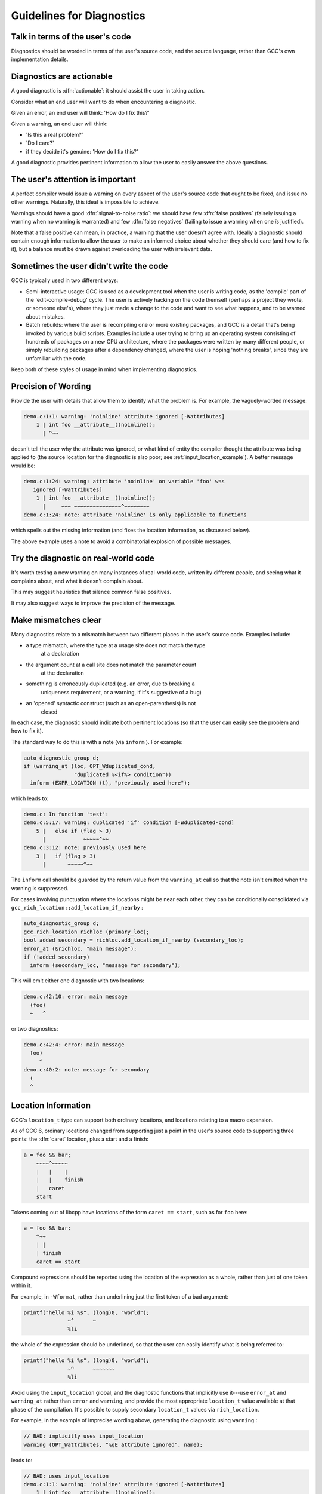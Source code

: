 ..
  Copyright 1988-2021 Free Software Foundation, Inc.
  This is part of the GCC manual.
  For copying conditions, see the GPL license file

.. _guidelines-for-diagnostics:

Guidelines for Diagnostics
**************************

.. index:: guidelines for diagnostics

.. index:: diagnostics, guidelines for

Talk in terms of the user's code
^^^^^^^^^^^^^^^^^^^^^^^^^^^^^^^^

Diagnostics should be worded in terms of the user's source code, and the
source language, rather than GCC's own implementation details.

Diagnostics are actionable
^^^^^^^^^^^^^^^^^^^^^^^^^^

.. index:: diagnostics, actionable

A good diagnostic is :dfn:`actionable`: it should assist the user in
taking action.

Consider what an end user will want to do when encountering a diagnostic.

Given an error, an end user will think: 'How do I fix this?'

Given a warning, an end user will think:

* 'Is this a real problem?'

* 'Do I care?'

* if they decide it's genuine: 'How do I fix this?'

A good diagnostic provides pertinent information to allow the user to
easily answer the above questions.

The user's attention is important
^^^^^^^^^^^^^^^^^^^^^^^^^^^^^^^^^

A perfect compiler would issue a warning on every aspect of the user's
source code that ought to be fixed, and issue no other warnings.
Naturally, this ideal is impossible to achieve.

.. index:: signal-to-noise ratio (metaphorical usage for diagnostics)

.. index:: diagnostics, false positive

.. index:: diagnostics, true positive

.. index:: false positive

.. index:: true positive

Warnings should have a good :dfn:`signal-to-noise ratio`: we should have few
:dfn:`false positives` (falsely issuing a warning when no warning is
warranted) and few :dfn:`false negatives` (failing to issue a warning when
one *is* justified).

Note that a false positive can mean, in practice, a warning that the
user doesn't agree with.  Ideally a diagnostic should contain enough
information to allow the user to make an informed choice about whether
they should care (and how to fix it), but a balance must be drawn against
overloading the user with irrelevant data.

Sometimes the user didn't write the code
^^^^^^^^^^^^^^^^^^^^^^^^^^^^^^^^^^^^^^^^

GCC is typically used in two different ways:

* Semi-interactive usage: GCC is used as a development tool when the user
  is writing code, as the 'compile' part of the 'edit-compile-debug'
  cycle.  The user is actively hacking on the code themself (perhaps a
  project they wrote, or someone else's), where they just made a change
  to the code and want to see what happens, and to be warned about
  mistakes.

* Batch rebuilds: where the user is recompiling one or more existing
  packages, and GCC is a detail that's being invoked by various build
  scripts.  Examples include a user trying to bring up an operating system
  consisting of hundreds of packages on a new CPU architecture, where the
  packages were written by many different people, or simply rebuilding
  packages after a dependency changed, where the user is hoping
  'nothing breaks', since they are unfamiliar with the code.

Keep both of these styles of usage in mind when implementing diagnostics.

Precision of Wording
^^^^^^^^^^^^^^^^^^^^

Provide the user with details that allow them to identify what the
problem is.  For example, the vaguely-worded message:

.. code-block::

  demo.c:1:1: warning: 'noinline' attribute ignored [-Wattributes]
      1 | int foo __attribute__((noinline));
        | ^~~

doesn't tell the user why the attribute was ignored, or what kind of
entity the compiler thought the attribute was being applied to (the
source location for the diagnostic is also poor;
see :ref:`input_location_example`).
A better message would be:

.. code-block::

  demo.c:1:24: warning: attribute 'noinline' on variable 'foo' was
     ignored [-Wattributes]
      1 | int foo __attribute__((noinline));
        |     ~~~ ~~~~~~~~~~~~~~~^~~~~~~~~
  demo.c:1:24: note: attribute 'noinline' is only applicable to functions

which spells out the missing information (and fixes the location
information, as discussed below).

The above example uses a note to avoid a combinatorial explosion of possible
messages.

Try the diagnostic on real-world code
^^^^^^^^^^^^^^^^^^^^^^^^^^^^^^^^^^^^^

It's worth testing a new warning on many instances of real-world code,
written by different people, and seeing what it complains about, and
what it doesn't complain about.

This may suggest heuristics that silence common false positives.

It may also suggest ways to improve the precision of the message.

Make mismatches clear
^^^^^^^^^^^^^^^^^^^^^

Many diagnostics relate to a mismatch between two different places in the
user's source code.  Examples include:

* a type mismatch, where the type at a usage site does not match the type
    at a declaration

* the argument count at a call site does not match the parameter count
    at the declaration

* something is erroneously duplicated (e.g. an error, due to breaking a
    uniqueness requirement, or a warning, if it's suggestive of a bug)

* an 'opened' syntactic construct (such as an open-parenthesis) is not
    closed

  .. TODO: more examples?

In each case, the diagnostic should indicate both pertinent
locations (so that the user can easily see the problem and how to fix it).

The standard way to do this is with a note (via ``inform`` ).  For
example:

.. code-block:: c++

    auto_diagnostic_group d;
    if (warning_at (loc, OPT_Wduplicated_cond,
                    "duplicated %<if%> condition"))
      inform (EXPR_LOCATION (t), "previously used here");

which leads to:

.. code-block::

  demo.c: In function 'test':
  demo.c:5:17: warning: duplicated 'if' condition [-Wduplicated-cond]
      5 |   else if (flag > 3)
        |            ~~~~~^~~
  demo.c:3:12: note: previously used here
      3 |   if (flag > 3)
        |       ~~~~~^~~

The ``inform`` call should be guarded by the return value from the
``warning_at`` call so that the note isn't emitted when the warning
is suppressed.

For cases involving punctuation where the locations might be near
each other, they can be conditionally consolidated via
``gcc_rich_location::add_location_if_nearby`` :

.. code-block:: c++

      auto_diagnostic_group d;
      gcc_rich_location richloc (primary_loc);
      bool added secondary = richloc.add_location_if_nearby (secondary_loc);
      error_at (&richloc, "main message");
      if (!added secondary)
        inform (secondary_loc, "message for secondary");

This will emit either one diagnostic with two locations:

.. code-block:: c++

    demo.c:42:10: error: main message
      (foo)
      ~   ^

or two diagnostics:

.. code-block:: c++

    demo.c:42:4: error: main message
      foo)
         ^
    demo.c:40:2: note: message for secondary
      (
      ^

Location Information
^^^^^^^^^^^^^^^^^^^^

.. index:: diagnostics, locations

.. index:: location information

.. index:: source code, location information

.. index:: caret

GCC's ``location_t`` type can support both ordinary locations,
and locations relating to a macro expansion.

As of GCC 6, ordinary locations changed from supporting just a
point in the user's source code to supporting three points: the
:dfn:`caret` location, plus a start and a finish:

.. code-block:: c++

        a = foo && bar;
            ~~~~^~~~~~
            |   |    |
            |   |    finish
            |   caret
            start

Tokens coming out of libcpp have locations of the form ``caret == start``,
such as for ``foo`` here:

.. code-block:: c++

        a = foo && bar;
            ^~~
            | |
            | finish
            caret == start

Compound expressions should be reported using the location of the
expression as a whole, rather than just of one token within it.

For example, in ``-Wformat``, rather than underlining just the first
token of a bad argument:

.. code-block:: c++

     printf("hello %i %s", (long)0, "world");
                   ~^      ~
                   %li

the whole of the expression should be underlined, so that the user can
easily identify what is being referred to:

.. code-block:: c++

     printf("hello %i %s", (long)0, "world");
                   ~^      ~~~~~~~
                   %li

.. this was r251239

Avoid using the ``input_location`` global, and the diagnostic functions
that implicitly use it---use ``error_at`` and ``warning_at`` rather
than ``error`` and ``warning``, and provide the most appropriate
``location_t`` value available at that phase of the compilation.  It's
possible to supply secondary ``location_t`` values via
``rich_location``.

For example, in the example of imprecise wording above, generating the
diagnostic using ``warning`` :

.. code-block:: c++

    // BAD: implicitly uses input_location
    warning (OPT_Wattributes, "%qE attribute ignored", name);

leads to:

.. code-block::

  // BAD: uses input_location
  demo.c:1:1: warning: 'noinline' attribute ignored [-Wattributes]
      1 | int foo __attribute__((noinline));
        | ^~~

which thus happened to use the location of the ``int`` token, rather
than that of the attribute.  Using ``warning_at`` with the location of
the attribute, providing the location of the declaration in question
as a secondary location, and adding a note:

.. code-block:: c++

    auto_diagnostic_group d;
    gcc_rich_location richloc (attrib_loc);
    richloc.add_range (decl_loc);
    if (warning_at (OPT_Wattributes, &richloc,
                    "attribute %qE on variable %qE was ignored", name))
      inform (attrib_loc, "attribute %qE is only applicable to functions");

would lead to:

.. code-block::

  // OK: use location of attribute, with a secondary location
  demo.c:1:24: warning: attribute 'noinline' on variable 'foo' was
     ignored [-Wattributes]
      1 | int foo __attribute__((noinline));
        |     ~~~ ~~~~~~~~~~~~~~~^~~~~~~~~
  demo.c:1:24: note: attribute 'noinline' is only applicable to functions

.. TODO labelling of ranges

Coding Conventions
^^^^^^^^^^^^^^^^^^

See the `diagnostics section <https://gcc.gnu.org/codingconventions.html#Diagnostics>`_ of the GCC coding conventions.

In the C++ front end, when comparing two types in a message, use :samp:`%H`
and :samp:`%I` rather than :samp:`%T`, as this allows the diagnostics
subsystem to highlight differences between template-based types.
For example, rather than using :samp:`%qT`:

.. code-block:: c++

    // BAD: a pair of %qT used in C++ front end for type comparison
    error_at (loc, "could not convert %qE from %qT to %qT", expr,
              TREE_TYPE (expr), type);

which could lead to:

.. code-block::

  error: could not convert 'map<int, double>()' from 'map<int,double>'
     to 'map<int,int>'

using :samp:`%H` and :samp:`%I` (via :samp:`%qH` and :samp:`%qI`):

.. code-block:: c++

    // OK: compare types in C++ front end via %qH and %qI
    error_at (loc, "could not convert %qE from %qH to %qI", expr,
              TREE_TYPE (expr), type);

allows the above output to be simplified to:

.. code-block::

  error: could not convert 'map<int, double>()' from 'map<[...],double>'
     to 'map<[...],int>'

where the ``double`` and ``int`` are colorized to highlight them.

.. %H and %I were added in r248698.

Group logically-related diagnostics
^^^^^^^^^^^^^^^^^^^^^^^^^^^^^^^^^^^

Use ``auto_diagnostic_group`` when issuing multiple related
diagnostics (seen in various examples on this page).  This informs the
diagnostic subsystem that all diagnostics issued within the lifetime
of the ``auto_diagnostic_group`` are related.  For example,
:option:`-fdiagnostics-format`:samp:`=json` will treat the first diagnostic
emitted within the group as a top-level diagnostic, and all subsequent
diagnostics within the group as its children.

Quoting
^^^^^^^

Text should be quoted by either using the :samp:`q` modifier in a directive
such as :samp:`%qE`, or by enclosing the quoted text in a pair of :samp:`%<`
and :samp:`%>` directives, and never by using explicit quote characters.
The directives handle the appropriate quote characters for each language
and apply the correct color or highlighting.

The following elements should be quoted in GCC diagnostics:

* Language keywords.

* Tokens.

* Boolean, numerical, character, and string constants that appear in the
  source code.

* Identifiers, including function, macro, type, and variable names.

Other elements such as numbers that do not refer to numeric constants that
appear in the source code should not be quoted. For example, in the message:

.. code-block:: c++

  argument %d of %qE must be a pointer type

since the argument number does not refer to a numerical constant in the
source code it should not be quoted.

Spelling and Terminology
^^^^^^^^^^^^^^^^^^^^^^^^

See the `terminology and markup <https://gcc.gnu.org/codingconventions.html#Spelling
Spelling>`_ section of the GCC coding conventions.

Fix-it hints
^^^^^^^^^^^^

.. index:: fix-it hints

.. index:: diagnostics guidelines, fix-it hints

GCC's diagnostic subsystem can emit :dfn:`fix-it hints`: small suggested
edits to the user's source code.

They are printed by default underneath the code in question.  They
can also be viewed via :option:`-fdiagnostics-generate-patch` and
:option:`-fdiagnostics-parseable-fixits`.  With the latter, an IDE
ought to be able to offer to automatically apply the suggested fix.

Fix-it hints contain code fragments, and thus they should not be marked
for translation.

Fix-it hints can be added to a diagnostic by using a ``rich_location``
rather than a ``location_t`` - the fix-it hints are added to the
``rich_location`` using one of the various ``add_fixit`` member
functions of ``rich_location``.  They are documented with
``rich_location`` in libcpp/line-map.h.
It's easiest to use the ``gcc_rich_location`` subclass of
``rich_location`` found in gcc-rich-location.h, as this
implicitly supplies the ``line_table`` variable.

For example:

.. code-block:: c++

     if (const char *suggestion = hint.suggestion ())
       {
         gcc_rich_location richloc (location);
         richloc.add_fixit_replace (suggestion);
         error_at (&richloc,
                   "%qE does not name a type; did you mean %qs?",
                   id, suggestion);
       }

which can lead to:

.. code-block::

  spellcheck-typenames.C:73:1: error: 'singed' does not name a type; did
     you mean 'signed'?
     73 | singed char ch;
        | ^~~~~~
        | signed

Non-trivial edits can be built up by adding multiple fix-it hints to one
``rich_location``.  It's best to express the edits in terms of the
locations of individual tokens.  Various handy functions for adding
fix-it hints for idiomatic C and C++ can be seen in
gcc-rich-location.h.

Fix-it hints should work
~~~~~~~~~~~~~~~~~~~~~~~~

When implementing a fix-it hint, please verify that the suggested edit
leads to fixed, compilable code.  (Unfortunately, this currently must be
done by hand using :option:`-fdiagnostics-generate-patch`.  It would be
good to have an automated way of verifying that fix-it hints actually fix
the code).

For example, a 'gotcha' here is to forget to add a space when adding a
missing reserved word.  Consider a C++ fix-it hint that adds
``typename`` in front of a template declaration.  A naive way to
implement this might be:

.. code-block:: c++

  gcc_rich_location richloc (loc);
  // BAD: insertion is missing a trailing space
  richloc.add_fixit_insert_before ("typename");
  error_at (&richloc, "need %<typename%> before %<%T::%E%> because "
                       "%qT is a dependent scope",
                       parser->scope, id, parser->scope);

When applied to the code, this might lead to:

.. code-block:: c++

  T::type x;

being 'corrected' to:

.. code-block:: c++

  typenameT::type x;

In this case, the correct thing to do is to add a trailing space after
``typename`` :

.. code-block:: c++

  gcc_rich_location richloc (loc);
  // OK: note that here we have a trailing space
  richloc.add_fixit_insert_before ("typename ");
  error_at (&richloc, "need %<typename%> before %<%T::%E%> because "
                       "%qT is a dependent scope",
                       parser->scope, id, parser->scope);

leading to this corrected code:

.. code-block:: c++

  typename T::type x;

Express deletion in terms of deletion, not replacement
~~~~~~~~~~~~~~~~~~~~~~~~~~~~~~~~~~~~~~~~~~~~~~~~~~~~~~

It's best to express deletion suggestions in terms of deletion fix-it
hints, rather than replacement fix-it hints.  For example, consider this:

.. code-block:: c++

      auto_diagnostic_group d;
      gcc_rich_location richloc (location_of (retval));
      tree name = DECL_NAME (arg);
      richloc.add_fixit_replace (IDENTIFIER_POINTER (name));
      warning_at (&richloc, OPT_Wredundant_move,
                  "redundant move in return statement");

which is intended to e.g. replace a ``std::move`` with the underlying
value:

.. code-block:: c++

     return std::move (retval);
            ~~~~~~~~~~^~~~~~~~
            retval

where the change has been expressed as replacement, replacing
with the name of the declaration.
This works for simple cases, but consider this case:

.. code-block:: c++

  #ifdef SOME_CONFIG_FLAG
  # define CONFIGURY_GLOBAL global_a
  #else
  # define CONFIGURY_GLOBAL global_b
  #endif

  int fn ()
  {
    return std::move (CONFIGURY_GLOBAL /* some comment */);
  }

The above implementation erroneously strips out the macro and the
comment in the fix-it hint:

.. code-block:: c++

     return std::move (CONFIGURY_GLOBAL /* some comment */);
            ~~~~~~~~~~^~~~~~~~~~~~~~~~~~~~~~~~~~~~~~~~~~~~~
            global_a

and thus this resulting code:

.. code-block:: c++

     return global_a;

It's better to do deletions in terms of deletions; deleting the
``std::move (`` and the trailing close-paren, leading to
this:

.. code-block:: c++

     return std::move (CONFIGURY_GLOBAL /* some comment */);
            ~~~~~~~~~~^~~~~~~~~~~~~~~~~~~~~~~~~~~~~~~~~~~~~
            CONFIGURY_GLOBAL /* some comment */

and thus this result:

.. code-block:: c++

     return CONFIGURY_GLOBAL /* some comment */;

Unfortunately, the pertinent ``location_t`` values are not always
available.

.. the above was https://gcc.gnu.org/ml/gcc-patches/2018-08/msg01474.html

Multiple suggestions
~~~~~~~~~~~~~~~~~~~~

In the rare cases where you need to suggest more than one mutually
exclusive solution to a problem, this can be done by emitting
multiple notes and calling
``rich_location::fixits_cannot_be_auto_applied`` on each note's
``rich_location``.  If this is called, then the fix-it hints in
the ``rich_location`` will be printed, but will not be added to
generated patches.

